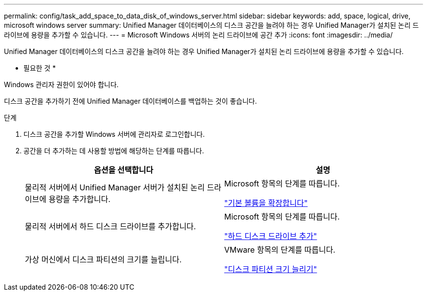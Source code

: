 ---
permalink: config/task_add_space_to_data_disk_of_windows_server.html 
sidebar: sidebar 
keywords: add, space, logical, drive, microsoft windows server 
summary: Unified Manager 데이터베이스의 디스크 공간을 늘려야 하는 경우 Unified Manager가 설치된 논리 드라이브에 용량을 추가할 수 있습니다. 
---
= Microsoft Windows 서버의 논리 드라이브에 공간 추가
:icons: font
:imagesdir: ../media/


[role="lead"]
Unified Manager 데이터베이스의 디스크 공간을 늘려야 하는 경우 Unified Manager가 설치된 논리 드라이브에 용량을 추가할 수 있습니다.

* 필요한 것 *

Windows 관리자 권한이 있어야 합니다.

디스크 공간을 추가하기 전에 Unified Manager 데이터베이스를 백업하는 것이 좋습니다.

.단계
. 디스크 공간을 추가할 Windows 서버에 관리자로 로그인합니다.
. 공간을 더 추가하는 데 사용할 방법에 해당하는 단계를 따릅니다.
+
[cols="2*"]
|===
| 옵션을 선택합니다 | 설명 


 a| 
물리적 서버에서 Unified Manager 서버가 설치된 논리 드라이브에 용량을 추가합니다.
 a| 
Microsoft 항목의 단계를 따릅니다.

https://technet.microsoft.com/en-us/library/cc771473(v=ws.11).aspx["기본 볼륨을 확장합니다"]



 a| 
물리적 서버에서 하드 디스크 드라이브를 추가합니다.
 a| 
Microsoft 항목의 단계를 따릅니다.

https://msdn.microsoft.com/en-us/library/dd163551.aspx["하드 디스크 드라이브 추가"]



 a| 
가상 머신에서 디스크 파티션의 크기를 늘립니다.
 a| 
VMware 항목의 단계를 따릅니다.

https://kb.vmware.com/selfservice/microsites/search.do?language=en_US&cmd=displayKC&externalId=1004071["디스크 파티션 크기 늘리기"]

|===

